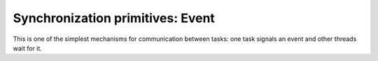 
.. module:: flubber.event

Synchronization primitives: Event
=================================

This is one of the simplest mechanisms for communication between tasks: one
task signals an event and other threads wait for it.


.. py:class:: Event

    This class implements a cooperative version of `threading.Event`.

    .. py:method:: is_set

        Returns `True` if the flag is set, `False` otherwise.

    .. py:method:: set

        Set the internal flag to true. All tasks waiting for it to become true are awakened.
        Tasks that call wait() once the flag is true will not block at all.

    .. py:method:: clear

        Reset the internal flag to false. Subsequently, tasks calling wait() will block
        until set() is called to set the internal flag to true again.

    .. py:method:: wait([timeout])

        Block until the internal flag is true. If the internal flag is true on entry,
        return immediately. Otherwise, block until another task calls set() to set the
        flag to true, or until the optional timeout occurs. The internal flag is returned
        on exit.

